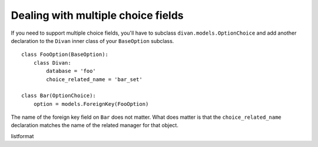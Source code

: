 .. _multiple-choice:

Dealing with multiple choice fields
~~~~~~~~~~~~~~~~~~~~~~~~~~~~~~~~~~~

If you need to support multiple choice fields, you'll have to subclass
``divan.models.OptionChoice`` and add another declaration to the ``Divan``
inner class of your ``BaseOption`` subclass.

::

    class FooOption(BaseOption):
        class Divan:
            database = 'foo'
            choice_related_name = 'bar_set'

    class Bar(OptionChoice):
        option = models.ForeignKey(FooOption)

The name of the foreign key field on ``Bar`` does not matter.  What does matter
is that the ``choice_related_name`` declaration matches the name of the related
manager for that object.

listformat
